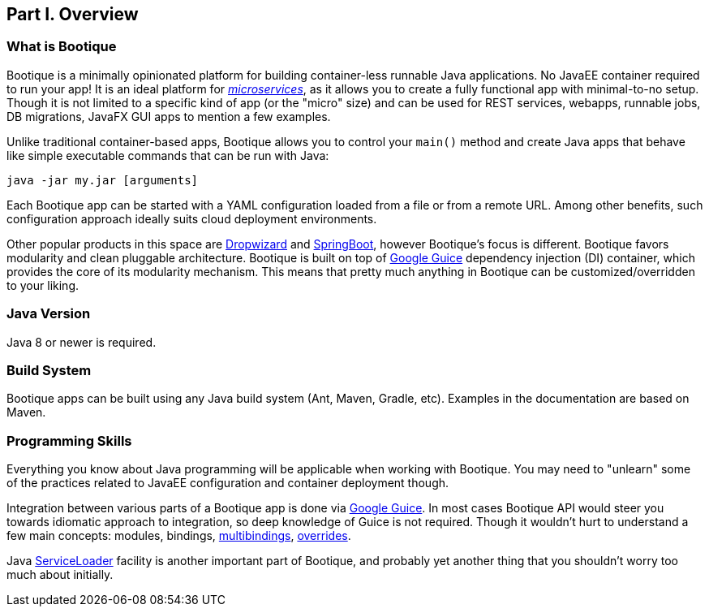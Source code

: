 // Licensed to ObjectStyle LLC under one
// or more contributor license agreements.  See the NOTICE file
// distributed with this work for additional information
// regarding copyright ownership.  The ObjectStyle LLC licenses
// this file to you under the Apache License, Version 2.0 (the
// "License"); you may not use this file except in compliance
// with the License.  You may obtain a copy of the License at
//
//   http://www.apache.org/licenses/LICENSE-2.0
//
// Unless required by applicable law or agreed to in writing,
// software distributed under the License is distributed on an
// "AS IS" BASIS, WITHOUT WARRANTIES OR CONDITIONS OF ANY
// KIND, either express or implied.  See the License for the
// specific language governing permissions and limitations
// under the License.

== Part I. Overview

=== What is Bootique

Bootique is a minimally opinionated platform for building container-less runnable Java applications. No JavaEE container
required to run your app! It is an ideal platform for http://martinfowler.com/articles/microservices.html[_microservices_],
as it allows you to create a fully functional app with minimal-to-no setup. Though it is not limited to a specific
kind of app (or the "micro" size) and can be used for REST services, webapps, runnable jobs, DB migrations, JavaFX GUI
apps to mention a few examples.

Unlike traditional container-based apps, Bootique allows you to control your `main()` method and create Java apps that
behave like simple executable commands that can be run with Java:

[source,bash]
----
java -jar my.jar [arguments]
----

Each Bootique app can be started with a YAML configuration loaded from a file or from a remote URL. Among other benefits,
such configuration approach ideally suits cloud deployment environments.

Other popular products in this space are http://www.dropwizard.io/[Dropwizard] and
http://projects.spring.io/spring-boot/[SpringBoot], however Bootique's focus is different. Bootique favors modularity
and clean pluggable architecture. Bootique is built on top of https://github.com/google/guice[Google Guice] dependency
injection (DI) container, which provides the core of its modularity mechanism. This means that pretty much anything in
Bootique can be customized/overridden to your liking.

=== Java Version

Java 8 or newer is required.

=== Build System

Bootique apps can be built using any Java build system (Ant, Maven, Gradle, etc). Examples in the documentation are
based on Maven.

=== Programming Skills

Everything you know about Java programming will be applicable when working with Bootique. You may need to "unlearn"
some of the practices related to JavaEE configuration and container deployment though.

Integration between various parts of a Bootique app is done via https://github.com/google/guice[Google Guice]. In most
cases Bootique API would steer you towards idiomatic approach to integration, so deep knowledge of Guice is not required.
Though it wouldn't hurt to understand a few main concepts: modules, bindings,
https://github.com/google/guice/wiki/Multibindings[multibindings],
http://google.github.io/guice/api-docs/latest/javadoc/index.html?com/google/inject/util/Modules.html[overrides].

Java https://docs.oracle.com/javase/8/docs/api/java/util/ServiceLoader.html[ServiceLoader] facility is another important
part of Bootique, and probably yet another thing that you shouldn't worry too much about initially.
